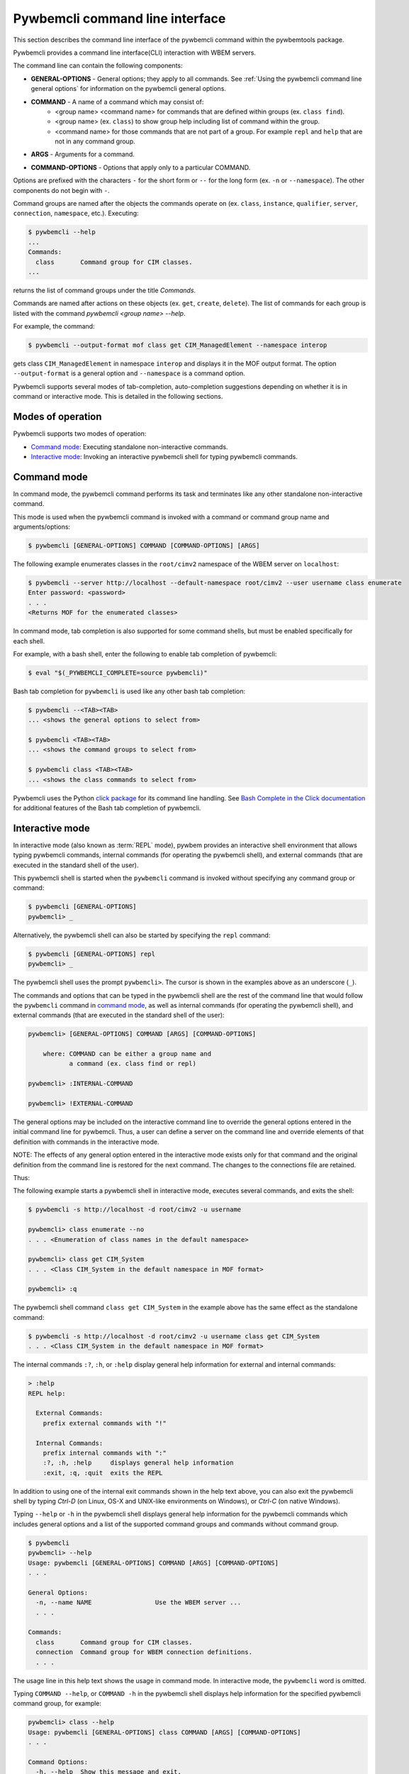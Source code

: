 .. Copyright  2017 IBM Corp. and Inova Development Inc.
..
.. Licensed under the Apache License, Version 2.0 (the "License");
.. you may not use this file except in compliance with the License.
.. You may obtain a copy of the License at
..
..    http://www.apache.org/licenses/LICENSE-2.0
..
.. Unless required by applicable law or agreed to in writing, software
.. distributed under the License is distributed on an "AS IS" BASIS,
.. WITHOUT WARRANTIES OR CONDITIONS OF ANY KIND, either express or implied.
.. See the License for the specific language governing permissions and
.. limitations under the License.
..

.. index::
    single: pywbemcli command line interface
    single: command line interface

.. _`Pywbemcli command line interface`:

Pywbemcli command line interface
================================

This section describes the command line interface of the pywbemcli command
within the pywbemtools package.

Pywbemcli provides a command line interface(CLI) interaction with WBEM servers.

The command line can contain the following components:

.. index:: pair: General Options; command components

* **GENERAL-OPTIONS** - General options; they apply to all commands.
  See :ref:`Using the pywbemcli command line general options` for information
  on the pywbemcli general options.

.. index:: pair: command components; command components

* **COMMAND** - A name of a command which may consist of:
   * <group name> <command name> for commands that are defined within
     groups (ex. ``class find``).
   * <group name> (ex. ``class``) to show group help including list of  command
     within the group.
   * <command name> for those commands that are not part of a group. For
     example ``repl`` and ``help`` that are not in any command group.

.. index:: pair: command arguments; command components

* **ARGS** - Arguments for a command.

.. index:: pair: command interface; Command Options

* **COMMAND-OPTIONS** - Options that apply only to a particular
  COMMAND.

Options are prefixed with the characters ``-`` for the short form or ``--`` for
the long form (ex. ``-n`` or ``--namespace``). The other components do not
begin with ``-``.

.. index:: pair: command groups; command interface

Command groups are named after the objects the commands operate on
(ex. ``class``, ``instance``, ``qualifier``, ``server``, ``connection``,
``namespace``, etc.). Executing:

.. code-block:: text

   $ pywbemcli --help
   ...
   Commands:
     class       Command group for CIM classes.
   ...


returns the list of command groups under the title `Commands`.

Commands are named after actions on these objects
(ex. ``get``, ``create``, ``delete``). The list of commands for each group
is listed with the command `pywbemcli <group name> --help`.

For example, the command:

.. code-block:: text

    $ pywbemcli --output-format mof class get CIM_ManagedElement --namespace interop

gets class ``CIM_ManagedElement`` in namespace ``interop`` and displays it in
the MOF output format. The option ``--output-format`` is a general option
and ``--namespace`` is a command option.

.. index::
   pair: tab-completion; auto-completion
   single: auto-suggestion

Pywbemcli supports several modes of tab-completion, auto-completion suggestions
depending on whether it is in command or interactive mode. This is detailed
in the following sections.

.. index:: single: Modes of operation

.. _`Modes of operation`:

Modes of operation
------------------

Pywbemcli supports two modes of operation:

* `Command mode`_: Executing standalone non-interactive commands.
* `Interactive mode`_: Invoking an interactive pywbemcli shell for typing
  pywbemcli commands.

.. index:: pair: interactive mode; command modes
.. index:: pair: interactive mode; modes of operation

.. _`Command mode`:

Command mode
------------

.. index:: command mode

In command mode, the pywbemcli command performs its task and terminates
like any other standalone non-interactive command.

This mode is used when the pywbemcli command is invoked with a command or
command group name and arguments/options:

.. code-block:: text

    $ pywbemcli [GENERAL-OPTIONS] COMMAND [COMMAND-OPTIONS] [ARGS]

The following example enumerates classes in the ``root/cimv2`` namespace of the
WBEM server on ``localhost``:

.. code-block:: text

    $ pywbemcli --server http://localhost --default-namespace root/cimv2 --user username class enumerate
    Enter password: <password>
    . . .
    <Returns MOF for the enumerated classes>

.. index::
   pair: tab-completion; command mode
   pair: auto-completion; command mode

In command mode, tab completion is also supported for some command shells, but
must be enabled specifically for each shell.

.. index::
   pair: command mode; bash

For example, with a bash shell, enter the following to enable tab completion of
pywbemcli:

.. code-block:: text

    $ eval "$(_PYWBEMCLI_COMPLETE=source pywbemcli)"

Bash tab completion for ``pywbemcli`` is used like any other bash tab
completion:

.. code-block:: text

    $ pywbemcli --<TAB><TAB>
    ... <shows the general options to select from>

    $ pywbemcli <TAB><TAB>
    ... <shows the command groups to select from>

    $ pywbemcli class <TAB><TAB>
    ... <shows the class commands to select from>

Pywbemcli uses the Python
`click package <https://click.palletsprojects.com/en/7.x/>`_
for its command line handling. See
`Bash Complete in the Click documentation <https://click.palletsprojects.com/en/7.x/bashcomplete/>`_
for additional features of the Bash tab completion of pywbemcli.

.. index:: pair: interactive mode; command modes
.. index:: pair: interactive mode; modes of operation

.. _`Interactive mode`:

Interactive mode
----------------

In interactive mode (also known as :term:`REPL` mode), pywbem provides an
interactive shell environment that allows typing pywbemcli commands, internal
commands (for operating the pywbemcli shell), and external commands (that are
executed in the standard shell of the user).

This pywbemcli shell is started when the ``pywbemcli`` command is invoked
without specifying any command group or command:

.. code-block:: text

    $ pywbemcli [GENERAL-OPTIONS]
    pywbemcli> _

Alternatively, the pywbemcli shell can also be started by specifying the ``repl``
command:

.. code-block:: text

    $ pywbemcli [GENERAL-OPTIONS] repl
    pywbemcli> _

The pywbemcli shell uses the prompt ``pywbemcli>``. The cursor is shown in
the examples above as an underscore (``_``).

The commands and options that can be typed in the pywbemcli shell are the rest
of the command line that would follow the ``pywbemcli`` command in
`command mode`_, as well as internal commands (for operating the pywbemcli
shell), and external commands (that are executed in the standard shell of the
user):

.. code-block:: text

    pywbemcli> [GENERAL-OPTIONS] COMMAND [ARGS] [COMMAND-OPTIONS]

        where: COMMAND can be either a group name and
               a command (ex. class find or repl)

    pywbemcli> :INTERNAL-COMMAND

    pywbemcli> !EXTERNAL-COMMAND

The general options may be included on the interactive command line to
override the general options entered in the initial command line for pywbemcli.
Thus, a user can define a server on the command line and override elements
of that definition with commands in the interactive mode.

NOTE: The effects of any general option entered in the interactive mode exists
only for that command and the original definition from the command line is
restored for the next command. The changes to the connections file are retained.

Thus:

.. code-block:: text
    pywbemcli --server http://blah
    pywbemcli> class get CIM_ManagedObject
    # The timeout change below only applies to the command on that line
    pywbemcli> --timeout 90 class get CIM_ManagedObject.
    # The --verbose mode only applies to the command on the same line.
    pywbemcli> --verbose class get CIM_ManagedObject

The following example starts a pywbemcli shell in interactive mode,
executes several commands, and exits the shell:

.. code-block:: text

    $ pywbemcli -s http://localhost -d root/cimv2 -u username

    pywbemcli> class enumerate --no
    . . . <Enumeration of class names in the default namespace>

    pywbemcli> class get CIM_System
    . . . <Class CIM_System in the default namespace in MOF format>

    pywbemcli> :q

The pywbemcli shell command ``class get CIM_System`` in the example
above has the same effect as the standalone command:

.. code-block:: text

    $ pywbemcli -s http://localhost -d root/cimv2 -u username class get CIM_System
    . . . <Class CIM_System in the default namespace in MOF format>


.. index:: pair: interactive mode; help

The internal commands ``:?``, ``:h``, or ``:help`` display general help
information for external and internal commands:

.. code-block:: text

    > :help
    REPL help:

      External Commands:
        prefix external commands with "!"

      Internal Commands:
        prefix internal commands with ":"
        :?, :h, :help     displays general help information
        :exit, :q, :quit  exits the REPL

.. index:: pair: interactive mode; exit

In addition to using one of the internal exit commands shown in the help text
above, you can also exit the pywbemcli shell by typing `Ctrl-D` (on Linux,
OS-X and UNIX-like environments on Windows), or `Ctrl-C` (on native Windows).

.. index:: pair: interactive mode; --help

Typing ``--help`` or ``-h`` in the pywbemcli shell displays general help
information for the pywbemcli commands which includes general options and a
list of the supported command groups and commands without command group.

.. code-block:: text

    $ pywbemcli
    pywbemcli> --help
    Usage: pywbemcli [GENERAL-OPTIONS] COMMAND [ARGS] [COMMAND-OPTIONS]
    . . .

    General Options:
      -n, --name NAME                 Use the WBEM server ...
      . . .

    Commands:
      class       Command group for CIM classes.
      connection  Command group for WBEM connection definitions.
      . . .

The usage line in this help text shows the usage in command mode. In
interactive mode, the ``pywbemcli`` word is omitted.

.. index:: pair: interactive mode; command help

Typing ``COMMAND --help``,  or ``COMMAND -h`` in the pywbemcli shell
displays help information for the specified pywbemcli command group, for
example:

.. code-block:: text

    pywbemcli> class --help
    Usage: pywbemcli [GENERAL-OPTIONS] class COMMAND [ARGS] [COMMAND-OPTIONS]
    . . .

    Command Options:
      -h, --help  Show this message and exit.

    Commands:
      associators   List the classes associated with a class.
      . . .

.. index::
   pair: tab-completion; interactive mode
   pair: auto-completion; interactive mode

The pywbemcli shell in the interactive mode supports popup help text while for
commands, arguments, and options typing, where the valid choices are shown
based upon what was typed so far, and where an item from the popup list can be
picked with <TAB> or with the cursor keys. It can be used to select from the
list of general options. In the following examples, an underscore ``_`` is
shown as the cursor:

.. code-block:: text

    pywbemcli> --_
    --name               Use the WBEM server defined by the WBEM connection ...
    --mock-server        Use a mock WBEM server that is automatically ...
    --server             Use the WBEM server at the specified URL with ...
    . . .

    pywbemcli> cl_
                  class

.. index:: pair: command history; interactive mode

The pywbemcli shell supports history across multiple invocations of the shell
using <UP_ARROW>, <DOWN-ARROW> to step through the history line by line.

.. index::
   single: command history; search
   pair: interactive mode; command history

A incremental search of the history can be initiated by entering <CTRL-r>
followed by one or more characters that define the search. The search displays
the last command containing the search string. This search string can be
modified in place to change the search, returning the last command in the
command history that contains the the string. <UP_ARROW>, <DOWN-ARROW> will
find other commands in the history containing the same string.

.. code-block:: text

    pywbemcli> <CTRL-r>
    (reverse-i-search)`':
                                                        ENTER Characters CIM
    (reverse-i-search)`CIM': class get CIM_ManagedElement
                                                        <UP-ARROW> and <DOWN-ARROW> find
                                                        other commands containing of "CIM"

    <DOWN_ARROW>
    (i-search)`get': instance get CIM_ComputerSystem.?
                                                        Hit <ENTER> selects current found command
    pywbemcli> instance get CIM_ComputerSystem.?

.. index:: pair: interactive mode; history file

The pywbemcli history is stored in the user home directory, ``~/.pywbemcli_history``.

.. index::
   pair: interactive mode; auto-suggestion

The pywbemcli interactive mode also supports automated parameter suggestions based on
the pywbemcli history file which works with the auto completion described
above. The input is compared to the history and when there is another entry
starting with the given text, the completion will be shown as gray text behind
the current input. Pressing the right arrow → or c-e will insert this
suggestion.

General options can be entered in the interactive mode but they generally only
apply to the current command defined on the same command input as the general
option.  Thus, to modify the output format for a particular command, enter the
--output-format general option before the command.  The following command
sets the output format to ``table`` before executing the command and then
restores it to the original value.:


.. code-block:: text

    pywbemcli> --output-format table instance enumerate CIM_Foo

A particular difference between general options in the interactive mode and
the command line mode is the ability to set general options back to their
default value in the interactive mode.   In the command mode this is not
required.  However, in the interactive mode, it could be useful to reset a
general option to its default value for a command.  Thus, if the log was set
on startup (--log all), it could be disabled for a command or the user name
(--user) could be set back to None.  However, normally the default value is
only set by not including that general option with the command line input

To reset selected string type general options in the interactive, the string
value of ``""`` (an empty string) is provided as the value which causes pywbemcli
to set the default value of that general option.

The following code defines a server with --user and password in interactive
mode.  Then it attempts to modify the user and password to their default values
of None and execute the class enumerate again.  This command would be executed
without using the user and password because they have been reset for that command.

.. code-block:: text

    pywbemcli -s https:blah --user fred --pasword blah
    pywbemcli> class enumerate
    pywbemcli> --user "" --pasword "" class enumerate

.. index:: pair: Error handling; exit codes

.. _`Error handling`:

Error handling
--------------

.. index:: Exit codes

Pywbemcli terminates with one of the following program exit codes:

* **0 - Success**: The pywbemcli command has succeeded.

* **1 - Error**: In such cases, pywbemcli aborts the requested operation and
  displays one or more human readable error messages on standard error.

  If this happens for a command entered in interactive mode, the pywbemcli shell
  is not terminated; only the command that failed is terminated.

  Examples for errors reported that way:

  * Local system issues, e.g. pywbemcli history file or term:`connections file`
    cannot be written to.

  * WBEM server access issues, e.g. pywbemcli cannot connect to or authenticate
    with the WBEM server. This includes CIM errors about failed authentication
    returned by the server.

  * WBEM server operation issues, e.g. pywbemcli attempts to retrieve an
    instance that does not exist, or the WBEM server encountered an internal
    error. This will mostly be caused by CIM errors returned by the server,
    but can also be caused by the pywbemcli code itself.

  * Programming errors in mock Python scripts (see: :ref:`Mock support overview`);
    the error message includes a Python traceback of the error.

* **1 - Python traceback**: In such cases, pywbemcli terminates during its
  processing, and displays the Python stack traceback on standard error.

  If this happens for a command entered in interactive mode, the pywbemcli shell
  also terminates with a program exit code of 1.

  These Python tracebacks should never happen and are always considered a
  reason to open a bug in the
  `pywbemtools issue tracker <https://github.com/pywbem/pywbemtools/issues>`_.

  Note that an error message with a traceback from a mock Python script does
  not fall into this category and is an issue in that Python script and not
  in pywbemcli.

* **2 - User error**: In such cases, pywbemcli terminates without even
  attempting to perform the requested operation, and displays one or more human
  readable error messages on standard error.

  If this happens for a command entered in interactive mode, the pywbemcli shell
  is not terminated; only the command that failed is terminated.

  Examples for user errors are a missing required command argument, the use of
  an invalid option, or an invalid option argument.

* **2 - Help**: When help is requested (``--help``/``-h`` option or
  ``help command``), pywbemcli displays the requested help text on standard
  output and terminates.

  If this happens for a command entered in interactive mode, the pywbemcli shell
  is not terminated; only the command that displayed the help is terminated.

